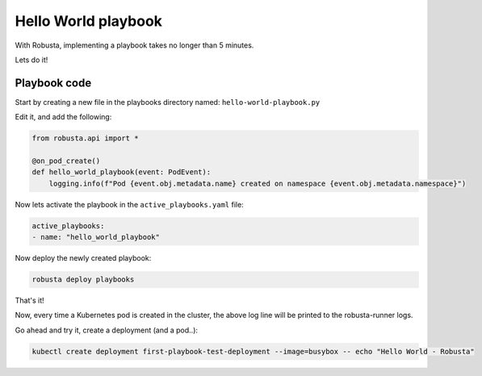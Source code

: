 Hello World playbook
#####################

With Robusta, implementing a playbook takes no longer than 5 minutes.

Lets do it!

Playbook code
---------------------------

Start by creating a new file in the playbooks directory named: ``hello-world-playbook.py``

Edit it, and add the following:

.. code-block:: python

    from robusta.api import *

    @on_pod_create()
    def hello_world_playbook(event: PodEvent):
        logging.info(f"Pod {event.obj.metadata.name} created on namespace {event.obj.metadata.namespace}")


Now lets activate the playbook in the ``active_playbooks.yaml`` file:

.. code-block:: yaml

    active_playbooks:
    - name: "hello_world_playbook"

Now deploy the newly created playbook:

.. code-block:: bash

    robusta deploy playbooks

That's it!

Now, every time a Kubernetes pod is created in the cluster, the above log line will be printed to the robusta-runner logs.

Go ahead and try it, create a deployment (and a pod..):

.. code-block:: bash

    kubectl create deployment first-playbook-test-deployment --image=busybox -- echo "Hello World - Robusta"
